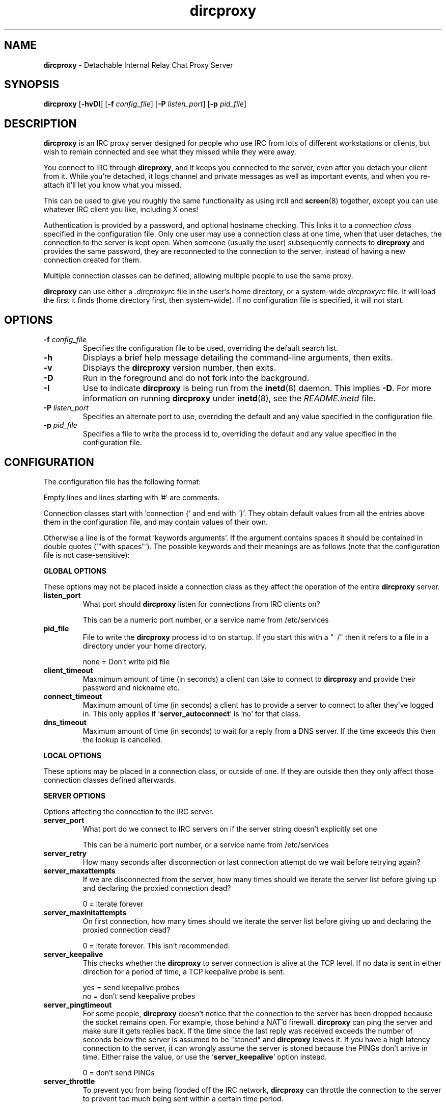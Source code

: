 .TH dircproxy 1 "11 Jan 2001"
.\" Copyright (C) 2002 Scott James Remnant <scott@netsplit.com>.
.\" All Rights Reserved.
.\"
.\" @(#) $Id: dircproxy.1,v 1.40 2002/11/20 21:41:24 scott Exp $
.\"
.\" This file is distributed according to the GNU General Public
.\" License.  For full details, read the top of 'main.c' or the
.\" file called COPYING that was distributed with this code.
.SH NAME
\fBdircproxy\fR \- Detachable Internal Relay Chat Proxy Server

.SH SYNOPSIS
\fBdircproxy\fR
[\fB\-hvDI\fR]
[\fB-f\fR \fIconfig_file\fR]
[\fB-P\fR \fIlisten_port\fR]
[\fB-p\fR \fIpid_file\fR]

.SH DESCRIPTION
.B dircproxy
is an IRC proxy server designed for people who use IRC from lots of
different workstations or clients, but wish to remain connected and
see what they missed while they were away.
.PP
You connect to IRC through \fBdircproxy\fR, and it keeps you connected
to the server, even after you detach your client from it.  While you're
detached, it logs channel and private messages as well as important
events, and when you re-attach it'll let you know what you missed.
.PP
This can be used to give you roughly the same functionality as using
ircII and
.BR screen (8)
together, except you can use whatever IRC client you like, including
X ones!
.PP
Authentication is provided by a password, and optional hostname checking.
This links it to a \fIconnection class\fR specified in the configuration
file.  Only one user may use a connection class at one time, when that
user detaches, the connection to the server is kept open.  When someone
(usually the user) subsequently connects to \fBdircproxy\fR and provides
the same password, they are reconnected to the connection to the server,
instead of having a new connection created for them.
.PP
Multiple connection classes can be defined, allowing multiple people to
use the same proxy.
.PP
\fBdircproxy\fR can use either a \fI.dircproxyrc\fR file in the user's
home directory, or a system-wide \fIdircproxyrc\fR file.  It will load
the first it finds (home directory first, then system-wide).  If no
configuration file is specified, it will not start.

.SH OPTIONS
.TP
.B -f \fIconfig_file\fR
Specifies the configuration file to be used, overriding the default
search list.
.TP
.B -h
Displays a brief help message detailing the command-line arguments,
then exits.
.TP
.B -v
Displays the \fBdircproxy\fR version number, then exits.
.TP
.B -D
Run in the foreground and do not fork into the background.
.TP
.B -I
Use to indicate \fBdircproxy\fR is being run from the
.BR inetd (8)
daemon.  This implies \fB-D\fR.  For more information on running
\fBdircproxy\fR under
.BR inetd (8),
see the \fIREADME.inetd\fR file.
.TP
.B -P \fIlisten_port\fR
Specifies an alternate port to use, overriding the default and any
value specified in the configuration file.
.TP
.B -p \fIpid_file\fR
Specifies a file to write the process id to, overriding the default
and any value specified in the configuration file.

.SH CONFIGURATION
The configuration file has the following format:
.PP
Empty lines and lines starting with '#' are comments.
.PP
Connection classes start with 'connection {' and end with '}'.  They obtain
default values from all the entries above them in the configuration file,
and may contain values of their own.
.PP
Otherwise a line is of the format 'keywords arguments'.  If the argument
contains spaces it should be contained in double quotes ('"with spaces"').
The possible keywords and their meanings are as follows (note that the
configuration file is not case-sensitive):

.PP
.B GLOBAL OPTIONS
.PP
These options may not be placed inside a connection class as they affect
the operation of the entire \fBdircproxy\fR server.

.TP
.B listen_port
What port should \fBdircproxy\fR listen for connections from IRC clients
on?

This can be a numeric port number, or a service name from /etc/services

.TP
.B pid_file
File to write the \fBdircproxy\fR process id to on startup.  If you start
this with a "~/" then it refers to a file in a directory under your
home directory.

 none = Don't write pid file

.TP
.B client_timeout
Maxmimum amount of time (in seconds) a client can take to connect to
\fBdircproxy\fR and provide their password and nickname etc.

.TP
.B connect_timeout
Maximum amount of time (in seconds) a client has to provide a server
to connect to after they've logged in.  This only applies
if '\fBserver_autoconnect\fR' is 'no' for that class.

.TP
.B dns_timeout
Maximum amount of time (in seconds) to wait for a reply from a DNS
server.  If the time exceeds this then the lookup is cancelled.

.PP
.B LOCAL OPTIONS
.PP
These options may be placed in a connection class, or outside of one.  If
they are outside then they only affect those connection classes defined
afterwards.

.PP
.B SERVER OPTIONS
.PP
Options affecting the connection to the IRC server.

.TP
.B server_port
What port do we connect to IRC servers on if the server string doesn't
explicitly set one

This can be a numeric port number, or a service name from /etc/services

.TP
.B server_retry
How many seconds after disconnection or last connection attempt do we
wait before retrying again?

.TP
.B server_maxattempts
If we are disconnected from the server, how many times should we iterate
the server list before giving up and declaring the proxied connection
dead?

0 = iterate forever

.TP
.B server_maxinitattempts
On first connection, how many times should we iterate the server list
before giving up and declaring the proxied connection dead?

 0 = iterate forever.  This isn't recommended.

.TP
.B server_keepalive
This checks whether the \fBdircproxy\fR to server connection is alive at the TCP
level.  If no data is sent in either direction for a period of time, a TCP
keepalive probe is sent.

 yes = send keepalive probes
 no = don't send keepalive probes

.TP
.B server_pingtimeout
For some people, \fBdircproxy\fR doesn't notice that the connection to the
server has been dropped because the socket remains open.  For example,
those behind a NAT'd firewall.  \fBdircproxy\fR can ping the server and make
sure it gets replies back.  If the time since the last reply was
received exceeds the number of seconds below the server is assumed to be
"stoned" and \fBdircproxy\fR leaves it.  If you have a high latency connection
to the server, it can wrongly assume the server is stoned because the PINGs
don't arrive in time.  Either raise the value, or use
the '\fBserver_keepalive\fR' option instead.


 0 = don't send PINGs

.TP
.B server_throttle
To prevent you from being flooded off the IRC network, \fBdircproxy\fR can
throttle the connection to the server to prevent too much being sent
within a certain time period.

For this you specify a number of bytes, then optionally a time period
in seconds seperated by a colon.  If the time period is ommitted then
per second is assmued.

 server_throttle 10        # 10 bytes per second
 server_throttle 10:2      # 10 bytes per 2 seconds (5 per second)

 0 = do not throttle the connection

.TP
.B server_autoconnect
Should \fBdircproxy\fR automatically connect to the first server in the list
when you connect.  If you set this to 'no', then '\fBallow_jump\fR' is 
automatically set to 'yes'.  If '\fBallow_jump_new\fR' is also 'yes', then
you can create connection classes with no '\fBserver\fR' lines.

 yes = Automatically connect to the first server
 no = Wait for a /DIRCPROXY JUMP from the client

.PP
.B CHANNEL OPTIONS
.PP
Options affecting channels you join.

.TP
.B channel_rejoin
If we are kicked off a channel, how many seconds do we wait before
attempting to rejoin.

 -1 = Don't rejoin
 0 = Immediately

.TP
.B channel_leave_on_detach
Should \fBdircproxy\fR automatically make you leave all the channels you
were on when you detach?

 yes = Leave them
 no = Remain on them

.TP
.B channel_rejoin_on_attach
If '\fBchannel_leave_on_detach\fR' is '\fByes\fR' then should \fBdircproxy\fR
rejoin those channels when you attach again?

 yes = Rejoin the channels \fBdircproxy\fR automatically left
 no = Leave permanently on detach

.PP
.B IDLE OPTIONS
.PP
Options affecting idle times on IRC.

.TP
.B idle_maxtime
Set this to the maximum amount of time you want to appear idle for
while on IRC, if you set this then \fBdircproxy\fR will reset your idle
time if it reaches this limit (in seconds).

 0 = Don't reset idle time

.PP
.B DISCONNECTiON OPTIONS
.PP
Options affecting when \fBdircproxy\fR disconnects you.

.TP
.TP
.B disconnect_existing_user
If, when you connect to \fBdircproxy\fR, another client is already using
your connection class (ie, if you forgot to close that one), then
this option lets you automatically kill that one off.  Make sure you
turn any "automatic reconnect to server" options off before using
this, otherwise you'll have a fight on your hands.

 yes = Yes, disconnect
 no = No, don't let me on

.TP
.B disconnect_on_detach
When you detach from \fBdircproxy\fR it usually keeps you connected to the
server until you connect again.  If you don't want this, and you want
it to close your server connection as well, then set this.

 yes = Close session on disconnection
 no = Stay connected to server until reattachment

.PP
.B MODE OPTIONS
.PP
Options affecting user modes set by the IRC server.

.TP
.B initial_modes
Which user modes should we automatically set when you first connect
to a server.  Just in case you forget to do it yourself with your
irc client.

Set to "" to not set any modes.

.TP
.B drop_modes
Which user modes to drop automatically when you detach, handy to
limit the impact that your client has while connected, or for extra
security if you're an IRCop.

Set to "" to not drop any modes.

.TP
.B refuse_modes
Which user modes to refuse to accept from a server.  If the server
attempts to set one of these, then the connection to it will be dropped
and the next server in the list will be tried.

A good setting for many people would be "+r", as most servers use that
to mean your connection is restricted.  Don't set it to this if you're
on DALnet however, DALnet uses +r to indicate you have registered with
NickServ (gee, thanks guys!).

Set to "" to not refuse any modes.

.PP
.B ADDRESS OPTIONS
.PP
Options affecting your address on IRC.

.TP
.B local_address
Local hostname to use when connecting to an IRC server.  This provides
the same functionality as the ircII -H parameter.

 none = Do not bind any specific hostname

.PP
.B MESSAGE OPTIONS
.PP
Options affecting messages sent or set by \fBdircproxy\fR on behalf of you.

.TP
.B away_message
If you don't explicitly set an /AWAY message before you detach, \fBdircproxy\fR
can for you, so people don't think you are really at your keyboard
when you're not.

 none = Do not set an away message for you

.TP
.B quit_message
If you don't explicitly give a message when you /DIRCPROXY QUIT, this
will be used instead.  Also used for when you've sent \fBdircproxy\fR not to
remain attached to the server on detachment.

 none = Use \fBdircproxy\fR version number as QUIT message

.TP
.B attach_message
\fBdircproxy\fR can send an announcement onto every channel you are on when
you reattach to it, just to let everyone know you are back.  If you
start this with "/ME " then it will be sent as an ACTION CTCP message
(just like the ircII /me command).

 none = Do not announce attachment

.TP
.B detach_message
\fBdircproxy\fR can send an announcement onto every channel you are on when
you detach from it, just to let everyone know you are gone.  If you
start this with "/ME " then it will be sent as an ACTION CTCP message
(just like the ircII /me command).

 none = Do not announce detachment

.TP
.B detach_nickname
Nickname to change to automatically after you detach, to indicate you
are away for example.  If this contains a '*' character, then that
character is replaced with whataver your nickname was before you
detached (ie "*_away" adds "_away" to the end of your nickname);
 
 none = Leave nickname as it is

.PP
.B NICKNAME OPTIONS
.PP
Options affecting your nickname

.TP
.B nick_keep
Whether \fBdircproxy\fR should attempt to keep the nickname you last set
using your client.  If this is 'yes' and your nickname is lost while
your client is disconnected, then it will keep on trying to get it back
until a client connects again.

 yes = try to keep my nickname while I'm disconnected
 no = if it changes, leave it

.PP
.B CTCP OPTIONS
.PP
Options affecting CTCP replies

.TP
.B ctcp_replies
Whether \fBdircproxy\fR should reply to the standard set of CTCP messages
while the client is detached.

 yes = reply to ctcp messages while client is detached
 no = nothing but silence

.PP
.B LOGGING OPTIONS
.PP
These options affect both the internal logging inside \fBdircproxy\fR so
messages can be recalled to you when you return from being disconnected,
and general logging for your own personal use.

.TP
.B log_timestamp
Log messages can have a timestamp added to the front to let you know
exactly when a message was logged.  The format of this timestamp depends
on the setting of '\fBlog_relativetime\fR'.

 yes = Include a timestamp in all log messages
 no = Do not include a timestamp

.TP
.B log_relativetime
If '\fBlog_timestamp\fR' is '\fByes\fR' then you have the option of using
either intelligent relative timestamps, or ordinary fixed timestamps.
If you choose relative, then the timestamp shown when log information is
recalled to your client depends on how old that line is, with possible
date information if it is a really old message.  If you do not choose
relative then only the time (in HH:MM format) will be logged.

This obviously has no effect on the log files under the directory
specified by '\fBlog_dir\fR'.

 yes = Use relative timestamps
 no = Use fixed timestamps

.TP
.B log_timeoffset
Difference in minutes from your IRC client to the \fBdircproxy\fR machine.
So if you'\fBre in GMT, but your \fBdircproxy\fR machine is in PST (which
is 8 hours behind), then this would be -(8 * 60) = -480.  Used to adjust
log file timestamps so they\fR're in the right time zone for you.

 0 = Don't adjust log timestamps.

.TP
.B log_events
Events you want \fBdircproxy\fR to log for you.  This is a comma seperated
list of event names, prefixed with '\fB+\fR' to add the event to the
list or '\fB-\fR' to remove an event.  You can also specify '\fBall\fR'
to log all events (the default) or '\fBnone\fR' to not log anything.

Example, to just log text and action's:

 log_events "\fBnone,+text,+action\fR"

Example, to log everything but server messages:

 log_events "\fBall,-server\fR"
 # you don'\fBt need to specify \fR'all'
 log_events -server

The possible events are:

\fBtext\fR
 Channel text and private messages

\fBaction\fR
 CTCP ACTION events (/me) sent to you or channels

\fBctcp\fR
 Whether to record whether a CTCP was sent to you

\fBjoin\fR
 People (including you) joining channels

\fBpart\fR
 People (including you) leaving channels

\fBkick\fR
 People (including you) being kicked from channels

\fBquit\fR
 People quit'ing from IRC

\fBnick\fR
 People (including you) changing nickname

\fBmode\fR
 Changes in channel modes or your own personal mode

\fBtopic\fR
 Changes to the channel topic

\fBclient\fR
 You detaching and attaching

\fBserver\fR
 Connections and disconnections from servers

\fBerror\fR
 Problems and errors \fBdircproxy\fR encounters (recommended!)

.TP
.B log_dir
\fBdircproxy\fR keeps it's own internal log files (under /tmp) so it
can recall information to your client when you reconnect.  It can also
log messages to files for your own use.

Under this directory a file will be created named after each channel you
join, a file will be created named after each nickname that sends you
private messages, or you send, and a final file called "\fBserver\fR"
will be created containing server events.

This logging is done regardless of the enabled or always settings, which
only affect the internal logging.  However the log_events settings do
affect what is logged.

If you start with "\fB~/\fR" then it will use a directory under your
home directory.

 none = Do not create log files for your own use

.TP
.B log_program
Program to pipe log messages into.  If given, \fBdircproxy\fR will run
this program for each log message giving the full source information as
the first argument, the destination as the second and the message itself
as a single line on standard input.

The program can be anywhere in your $PATH, or you can start it with
"\fB~/\fR" if its in a directory under your home directory.

This logging is done regardless of the enabled or always settings, which
only affect the internal logging.  However the log_events settings do
affect what is logged.

 none = Do not pipe log messages to a program

.PP
.B INTERNAL CHANNEL LOG OPTIONS
.PP
Options affecting the internal logging of channel text so it can be
recalled to your client when you reconnect.  These options only apply
if the '\fBchan_log_enabled\fR' option is set to '\fByes\fR'.

.TP
.B chan_log_enabled
Whether logging of channel text for later recall, so you can see what
you missed, should take place.

 yes = Channel text is logged for recall
 no = Channel text is NOT logged for recall

.TP
.B chan_log_always
Channel text will always be logged for later recall while you are offline,
so when you come back you can see what you missed.  You can also, if
you wish, log channel text while you are online, so if you're only away
a short time you can get an idea of any context.

 yes = Log channel text for recall while offline and online
 no = Log channel text for recall only while offline

.TP
.B chan_log_maxsize
To preserve your harddisk space, you can limit the size of the internal
channel log file, which is stored in the /tmp directory.  Once the log
file reaches this number of lines, every line added will result in a
line being removed from the top.  If you know you are never going to
want all that logged information, this might be a good setting for you.

 0 = No limit to internal log file size

.TP
.B chan_log_recall
Number of lines from the bottom of each internal channel log to
automatically recall to your IRC client when you reconnect.  If this is
low, you may not get much useful information, if this is high, it may
take a long time for all the information to arrive.

 -1 = Recall the whole log (not recommended if chan_log_always is yes)
 0 = Don't automatically recall anything

.PP
.B INTERNAL PRIVATE LOG OPTIONS
.PP
Options affecting the internal logging of private messages, notices, CTCP
and DCC events so they can be recalled to your client when you reconnect.
These options only apply if the '\fBprivate_log_enabled\fR' option is
set to '\fByes\fR'.

.TP
.B private_log_enabled
Whether logging of private messages for later recall, so you can see
what you missed, should take place.

 yes = Private messages are logged for recall
 no = Private messages are NOT logged for recall

.TP
.B private_log_always
Private messages will always be logged for later recall while you are
offline, so when you come back you can see what you missed.  You can
also, if you wish, log private messages while you are online, so if
you're only away a short time you can get an idea of any context.

 yes = Log private messages for recall while offline and online
 no = Log private messages for recall only while offline

.TP
.B private_log_maxsize
To preserve your harddisk space, you can limit the size of the internal
private message log file, which is stored in the /tmp directory.  Once the
log file reaches this number of lines, every line added will result in
a line being removed from the top.  If you know you are never going to
want all that logged information, this might be a good setting for you.

 0 = No limit to internal log file size

.TP
.B private_log_recall
Number of lines from the bottom of the internal private message log to
automatically recall to your IRC client when you reconnect.  If this is
low, you may not get much useful information, if this is high, it may
take a long time for all the information to arrive.

 -1 = Recall the whole log (not recommended if private_log_always is yes)
 0 = Don't automatically recall anything

.PP
.B INTERNAL SERVER LOG OPTIONS
.PP
Options affecting the internal logging of server messages so they can
be recalled to your client when you reconnect.  These options only apply
if the '\fBserver_log_enabled\fR' option is set to '\fByes\fR'.

.TP
.B server_log_enabled
Whether logging of server messages for later recall, so you can see what
you missed, should take place.

 yes = Server messages are logged for recall
 no = Server messages are NOT logged for recall

.TP
.B server_log_always
Server messages will always be logged for later recall while you are
offline, so when you come back you can see what you missed.  You can also,
if you wish, log server messages while you are online, so if you're only
away a short time you can get an idea of any context.

 yes = Log server messages for recall while offline and online
 no = Log server messages for recall only while offline

.TP
.B server_log_maxsize
To preserve your harddisk space, you can limit the size of the internal
server message log file, which is stored in the /tmp directory.  Once the
log file reaches this number of lines, every line added will result in
a line being removed from the top.  If you know you are never going to
want all that logged information, this might be a good setting for you.

 0 = No limit to internal log file size

.TP
.B server_log_recall
Number of lines from the bottom of the internal server message log to
automatically recall to your IRC client when you reconnect.  If this is
low, you may not get much useful information, if this is high, it may
take a long time for all the information to arrive.

 -1 = Recall the whole log (not recommended if server_log_always is yes)
 0 = Don't automatically recall anything

.PP
.B DCC PROXY OPTIONS
.PP
Options affecting proxying and capturing of DCC chat and send requests.

.TP
.B dcc_proxy_incoming
Whether \fBdircproxy\fR should proxy DCC chat and send requests sent
\fBto\fR you by others on IRC.

 yes = Proxy incoming requests.
 no = Do not proxy incoming requests.

.TP
.B dcc_proxy_outgoing
Whether \fBdircproxy\fR should proxy DCC chat and send requests sent
\fBby\fR you to others on IRC.

 yes = Proxy outgoing requests.
 no = Do not proxy outgoing requests.

.TP
.B dcc_proxy_ports
Ports that \fBdircproxy\fR can use to listen for DCC connections on.
This is for when you're behind a firewall that only allows certain
ports through, or when doing DCC-via-ssh.

It is a comma seperated list of port numbers or ranges of ports,
for example '57100-57199,57400,57500,57600-57800'

 any = Use any port given to us by the kernel.

.TP
.B dcc_proxy_timeout
Maxmimum amount of time (in seconds) to allow for both sides of
a DCC proxy to be connected.

.TP
.B dcc_proxy_sendreject
Whether to send a physical REJECT message via CTCP back to the
source of the request in event of failure.

 yes = Send reject CTCP message back.
 no = Do not send any message back.

.TP
.B dcc_send_fast
Whether to ignore the "acknowledgment" packets from the client and
just send the file to them as fast as possible.  There should be no
real danger in doing this.

 yes = Send as fast as possible.
 no = Wait for each packet to be acknowledged.

.TP
.B dcc_capture_directory
\fBdircproxy\fR can capture files sent via DCC and store them on the
server.  Especially useful while you are detached, whether it
does it while attached or not depends on '\fBdcc_capture_always\fR'.
This is the directory to store those captured files in.

If start with "~/" then it will use a directory under your home
directory.

 none = Do not capture files.

.TP
.B dcc_capture_always
If we're capturing DCC send's, should we do it while the client
is connected as well?  If 'yes', then the client will never see
the file, it'll be just stored on the server with a notice sent
to the client telling them where.

 yes = Capture even when a client is connected.
 no = Capture only when client detached.

.TP
.B dcc_capture_withnick
Whether to start the filename of the captured file with the
nickname of the sender, so you know who it came from.

 yes = Start with nickname.
 no = Do not alter the filename.

.TP
.B dcc_capture_maxsize
Maximum size (in kilobytes) that a captured file can be.  If
a captured file is larger than this, or becomes larger than
this, then the capture will be aborted and the file removed
from the disk.  Prevents people from filling your disk up while
you're detached with a massive file.

 0 = No limit to file size.

.TP
.B dcc_tunnel_incoming
Port of a local ssh tunnel leading to another \fBdircproxy\fR client that
we should use for incoming DCC requests.  This should not be set
if '\fBdcc_tunnel_outgoing\fR' is set.

See the README.dcc-via-ssh file included with the \fBdircproxy\fR
distribution for more information.

This can be a numeric port number, or a service name from /etc/services

 none = There is no tunnel.

.TP
.B dcc_tunnel_outgoing
Port of a local ssh tunnel leading to another \fBdircproxy\fR client that
we should use for outgoing DCC requests.  This should not be set
if '\fBdcc_tunnel_incoming\fR' is set.

See the README.dcc-via-ssh file included with the \fBdircproxy\fR
distribution for more information.

This can be a numeric port number, or a service name from /etc/services

 none = There is no tunnel.

.PP
.B ADVANCED OPTIONS
.PP
Options for the advanced user.

.TP
.B switch_user
If you're running \fBdircproxy\fR as root, it can switch to a different
"effective user id" to create the server connection.  This means
that your system ident daemon (and therefore IRC, if it queries it)
will see your server connection as the user you put here, instead of
root.

This is most useful if you are sysadmin running a \fBdircproxy\fR server
for multiple people and want them to all appear as different usernames
without using a hacked identd.  Because \fBdircproxy\fR is still running as
root, it will have those privileges for all operations, including the
.BR bind (2)
for the '\fBlocal_address\fR' config option if you're using Secure
Linux patches.

This can only be used if your system supports
.BR seteuid (2)
and if you are running \fBdircproxy\fR as the root user, and not just setuid.
Attempting otherwise will generate a warning as \fBdircproxy\fR starts.

This can be a numeric uid or a username from /etc/passwd.

 none = Do not do this.

.PP
.B MOTD OPTIONS
.PP
Options affecting the \fBdircproxy\fR message of the day.

.TP
.B motd_logo
If this is yes, then the \fBdircproxy\fR logo and version number will be
included in the message of the day when you connect.  Only the picky
would turn this off, its pretty!

 yes = Show me the pretty logo
 no = I don't like logos, I'm boring, I eat llamas.

.TP
.B motd_file
Custom message of the day file to send when users connect to \fBdircproxy\fR.
The contents of this file will be sent after the logo and before the
stats.  If you start this with a "~/" then it refers to a file in
a directory under your home directory.

 none = No custom motd

.TP
.B motd_stats
Display information on what channels you were on, and log file sizes
etc in the message of the day.  This is handy, and lets you know how
not only much information you missed, but how much will be sent to you.

 yes = Show the stats
 no = They don't interest me, don't show them.

.PP
.B COMMAND OPTIONS
.PP
Options allowing or disallowing the use of /DIRCPROXY commands.

.TP
.B allow_persist
You can disable the /DIRCPROXY PERSIST command if you do not want
people using your proxy to be able to do that.

 yes = Command enabled
 no = Command disabled

.TP
.B allow_jump
You can disable the /DIRCPROXY JUMP command if you do not want
people to do that.

 yes = Command enabled
 no = Command disabled

.TP
.B allow_jump_new
If the /DIRCPROXY JUMP commmand is enabled, then you can disable it being
used to jump to a server:port not in the list specified in the configuration
file.

 yes = Can jump to any server
 no = Only ones in the config file

.TP
.B allow_host
You can disable the /DIRCPROXY HOST command if you do not want
people to do that.

 yes = Command enabled
 no = Command disabled

.TP
.B allow_die
You can enable the /DIRCPROXY DIE command if you want people
to be able to kill your proxy.  This isn't recommended as a global
option, instead only enable it for a specific connection class (ie yours).

 yes = Command enabled
 no = Command disabled

.TP
.B allow_users
You can enable the /DIRCPROXY USERS command if you want people
to be able to see who's using your proxy.  This isn't recommended as
a global option, instead only enable it for a specific connection class
(ie yours).

 yes = Command enabled
 no = Command disabled

.TP
.B allow_kill
You can enable the /DIRCPROXY KILL command if you want people
to be able to disconnect anyone using your proxy (including you!).
This isn't recommended as a global option, instead only enable it for
a specific connection class (ie yours).

 yes = Command enabled
 no = Command disabled

.PP
Additionally, the following keywords may go only inside a connection
class definition.  One '\fBpassword\fR' and at least one '\fBserver\fR'
(unless '\fBserver_autoconnect\fR' is 'no' and '\fBallow_jump_new\fR' is 'yes')
are mandatory.

.TP
.B password
Password required to use this connection class.  This should be encrypted
using your system's 
.BR crypt (3)
function.  It must be the same as the password supplied by the IRC client
on connection for this connection class to be used.

You can use the included
.BR dircproxy-crypt (1)
utility to generate these passwords.

.TP
.B server
Server to connect to.  Multiple servers can be given, in which case they
are iterated when the connection to one is dropped.  This has the following
format:

[\fBhostname\fR[:[\fBport\fR][:\fBpassword\fR]]

.TP
.B from
The connection hostname must match this mask, multiple masks can be
specified to allow more hosts to connect.  The * and ? wildcards may be
used.

.TP
.B join
Channels to join when you first connect.  Multiple channels can be given,
either by seperating the names with a comma, or by specifying multiple
'\fBjoin\fR' lines.  You may also include the channel key by seperating it
from the channel name with a space.

Note: You \fImust\fR surround the list of channels with quotes to
distinguish from comments.

For clarification, this is the format of this line:

join "\fBchannel\fR[ \fBkey\fR][,\fBchannel\fR[ \fBkey\fR]]..."

.SH SIGNALS
\fBdircproxy\fR will reread its configuration file whenever it receives
the hangup signal, \fISIGHUP\fR.
.PP
Sending an interrupt signal, \fISIGINT\fR, or a terminate signal,
\fISIGTERM\fR, will cause \fBdircproxy\fR to exit cleanly.

.SH NOTES
More information, including announcements of new releases, can be found
at:
.PP
.I http://www.dircproxy.net/

.SH SEE ALSO
.BR dircproxy-crypt (1)
.BR inetd (8)
.BR crypt (3)

.SH BUGS
Please submit and review bug reports at:
.PP
.I http://bugzilla.dircproxy.net/

.SH AUTHOR
Written by Scott James Remnant <scott@netsplit.com>.

.SH COPYRIGHT
Copyright (C) 2002 Scott James Remnant.  All Rights Reserved.
\fBdircproxy\fR is distributed under the \fIGNU General Public
License\fR.
